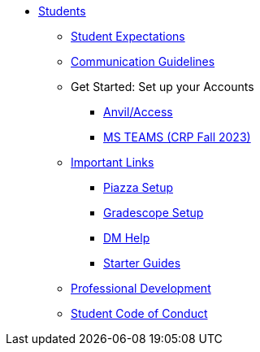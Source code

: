 * xref:introduction.adoc[Students]
** xref:x.adoc[Student Expectations]
** xref:x.adoc[Communication Guidelines]
** Get Started: Set up your Accounts
*** xref:starter-guides:anvil/access-setup.adoc[Anvil/Access]
*** xref:x.adoc[MS TEAMS (CRP Fall 2023)]
** xref:x.adoc[Important Links]
*** xref:x.adoc[Piazza Setup]
*** xref:x.adoc[Gradescope Setup]
*** xref:x.adoc[DM Help]
*** xref:starter-guides/introduction.adoc[Starter Guides]
** xref:prof-dev/introduction.adoc[Professional Development]
** xref:student_code_of_conduct.adoc[Student Code of Conduct]